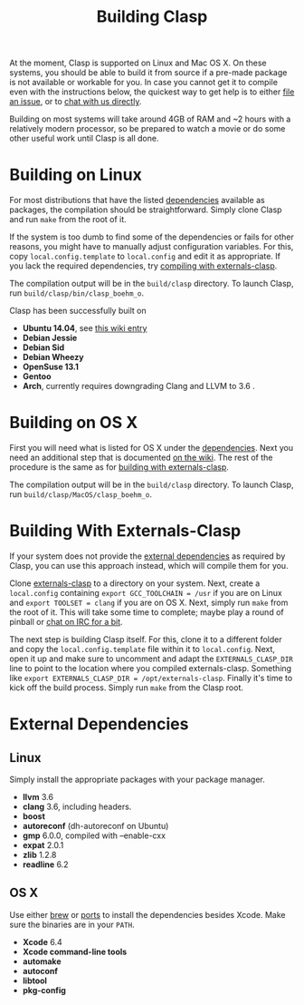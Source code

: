 #+title: Building Clasp

At the moment, Clasp is supported on Linux and Mac OS X. On these
systems, you should be able to build it from source if a pre-made
package is not available or workable for you. In case you cannot get it
to compile even with the instructions below, the quickest way to get
help is to either [[#reporting-problems][file an issue]], or to
[[#irc][chat with us directly]].

Building on most systems will take around 4GB of RAM and ~2 hours with a
relatively modern processor, so be prepared to watch a movie or do some
other useful work until Clasp is all done.

* Building on Linux

For most distributions that have the listed
[[#external-dependencies][dependencies]] available as packages, the
compilation should be straightforward. Simply clone Clasp and run =make=
from the root of it.

If the system is too dumb to find some of the dependencies or fails for
other reasons, you might have to manually adjust configuration
variables. For this, copy =local.config.template= to =local.config= and
edit it as appropriate. If you lack the required dependencies, try
[[#building-with-externals-clasp][compiling with externals-clasp]].

The compilation output will be in the =build/clasp= directory. To launch
Clasp, run =build/clasp/bin/clasp_boehm_o=.

Clasp has been successfully built on

-  *Ubuntu 14.04*, see
   [[https://github.com/drmeister/clasp/wiki/Building-Clasp-0.4-on-Ubuntu][this
   wiki entry]]
-  *Debian Jessie*
-  *Debian Sid*
-  *Debian Wheezy*
-  *OpenSuse 13.1*
-  *Gentoo*
-  *Arch*, currently requires downgrading Clang and LLVM to 3.6 .

* Building on OS X

First you will need what is listed for OS X under the
[[#external-dependencies][dependencies]]. Next you need an additional
step that is documented
[[https://github.com/drmeister/clasp/wiki/Building-Clasp-on-OS-X-requires-using-the-open-source-version-of-Clang][on
the wiki]]. The rest of the procedure is the same as for
[[#building-with-externals-clasp][building with externals-clasp]].

The compilation output will be in the =build/clasp= directory. To launch
Clasp, run =build/clasp/MacOS/clasp_boehm_o=.

* Building With Externals-Clasp

If your system does not provide the [[#external-dependencies][external
dependencies]] as required by Clasp, you can use this approach instead,
which will compile them for you.

Clone [[https://github.com/drmeister/externals-clasp][externals-clasp]]
to a directory on your system. Next, create a =local.config= containing
=export GCC_TOOLCHAIN = /usr= if you are on Linux and
=export TOOLSET = clang= if you are on OS X. Next, simply run =make=
from the root of it. This will take some time to complete; maybe play a
round of pinball or [[#irc][chat on IRC for a bit]].

The next step is building Clasp itself. For this, clone it to a
different folder and copy the =local.config.template= file within it to
=local.config=. Next, open it up and make sure to uncomment and adapt
the =EXTERNALS_CLASP_DIR= line to point to the location where you
compiled externals-clasp. Something like
=export EXTERNALS_CLASP_DIR = /opt/externals-clasp=. Finally it's time
to kick off the build process. Simply run =make= from the Clasp root.

* External Dependencies

** Linux

Simply install the appropriate packages with your package manager.

-  *llvm* 3.6
-  *clang* 3.6, including headers.
-  *boost*
-  *autoreconf* (dh-autoreconf on Ubuntu)
-  *gmp* 6.0.0, compiled with --enable-cxx
-  *expat* 2.0.1
-  *zlib* 1.2.8
-  *readline* 6.2

** OS X

Use either [[http://brew.sh/][brew]] or
[[https://www.macports.org/][ports]] to install the dependencies besides
Xcode. Make sure the binaries are in your =PATH=.

-  *Xcode* 6.4
-  *Xcode command-line tools*
-  *automake*
-  *autoconf*
-  *libtool*
-  *pkg-config*
